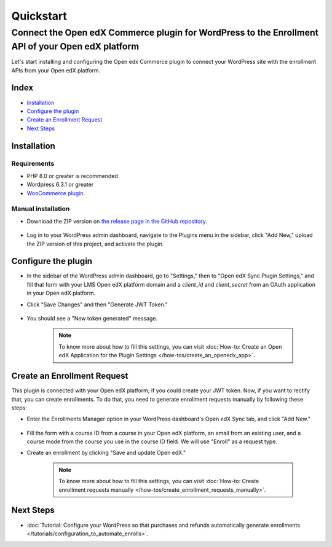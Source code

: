Quickstart
===========

----------------------------------------------------------------------------------------------------
Connect the Open edX Commerce plugin for WordPress to the Enrollment API of your Open edX platform
----------------------------------------------------------------------------------------------------

Let's start installing and configuring the Open edx Commerce plugin to connect your WordPress site with the enrollment APIs from your Open edX platform.

Index
------
- `Installation`_
- `Configure the plugin`_
- `Create an Enrollment Request`_
- `Next Steps`_

Installation
-------------

Requirements
^^^^^^^^^^^^^

- PHP 8.0 or greater is recommended
- Wordpress 6.3.1 or greater
- `WooCommerce plugin. <https://wordpress.org/plugins/woocommerce>`_

Manual installation
^^^^^^^^^^^^^^^^^^^^

- Download the ZIP version on `the release page in the GitHub repository <https://github.com/openedx/openedx-wordpress-ecommerce/releases>`_.

    .. image:: /_images/zip-from-release.png
        :alt: ZIP from releases

- Log in to your WordPress admin dashboard, navigate to the Plugins menu in the sidebar, click "Add New," upload the ZIP version of this project, and activate the plugin.


Configure the plugin
----------------------

- In the sidebar of the WordPress admin dashboard, go to "Settings," then to "Open edX Sync Plugin Settings," and fill that form with your LMS Open edX platform domain and a `client_id` and `client_secret` from an OAuth application in your Open edX platform.

- Click "Save Changes" and then "Generate JWT Token."

    .. image:: /_images/how-tos/create_an_openedx_app/openedx-sync-plugin-settings.png
        :alt: Expected Result JWT token

- You should see a "New token generated" message.

    .. note:: To know more about how to fill this settings, you can visit :doc:`How-to: Create an Open edX Application for the Plugin Settings </how-tos/create_an_openedx_app>`.


Create an Enrollment Request
-----------------------------

This plugin is connected with your Open edX platform; if you could create your JWT token. Now, if you want to rectify that, you can create enrollments. To do that, you need to generate enrollment requests manually by following these steps:

- Enter the Enrollments Manager option in your WordPress dashboard's Open edX Sync tab, and click "Add New."

    .. image:: /_images/how-tos/create_enroll_request/menu.png
        :alt: Enrollments Manager option

- Fill the form with a course ID from a course in your Open edX platform, an email from an existing user, and a course mode from the course you use in the course ID field. We will use "Enroll" as a request type.

- Create an enrollment by clicking "Save and update Open edX."

    .. image:: /_images/how-tos/create_enroll_request/expected-result.png
        :alt: Expected Result Enroll Request


    .. note:: To know more about how to fill this settings, you can visit :doc:`How-to: Create enrollment requests manually </how-tos/create_enrollment_requests_manually>`.


Next Steps
-----------

- :doc:`Tutorial: Configure your WordPress so that purchases and refunds automatically generate enrollments </tutorials/configuration_to_automate_enrolls>`.
